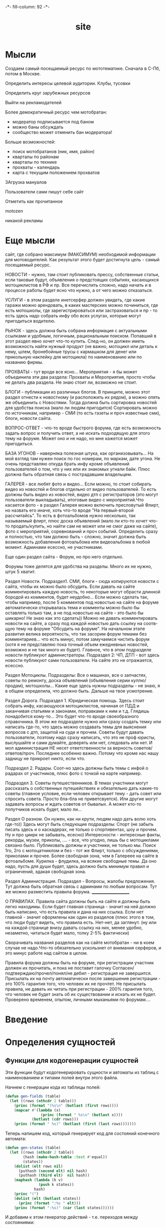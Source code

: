#+HTML_HEAD: -*- fill-column: 92 -*-

#+TITLE: site

#+NAME:css
#+BEGIN_HTML
<link rel="stylesheet" type="text/css" href="css/css.css" />
#+END_HTML

* Мысли
Создаем самый посещаемый ресурс по мототематике. Сначала в С-Пб, потом в Москве.

Определить интересы целевой аудитории. Клубы, тусовки

Определить круг зарубежных ресурсов

Выйти на рекламодателей

Более демократичный ресурс чем мотобратан:
- модератор подписывается под баном
- можно баны обсуждать
- сообщество может отменить бан модератора!

Больше возможностей:
- поиск мотобратанов (ник, имя, район)
- кварталы по районам
- кварталы по технике
- прохваты - календарь
- карта с текущим положением прохватов

ЗАгрузка мануалов

Пользователи сами пишут себе сайт

Отметить как прочитанное

motozen

никакой рекламы

* Еще мысли

сайт, где собрано максимум (МАКСИМУМ) необходимой информации для мотоводителей. Как
результат этого будет достигнута цель - самый посещаемый ресурс.

НОВОСТИ - нужно, там стоит публиковать прессу, собственные статьи, если таковые будут,
объявления о предстоящих событиях, касающихся мотоциклистов в РФ и пр.
Все перечислить сложно, надо начать и в процессе работы будет ясно что нужно, а от чего
можно отказаться.

УСЛУГИ - в этом разделе инетсерфер должен увидеть, где какие гаражи можно арендовать, в
каких мастерских можно починиться, где есть мотошколы, где зарегистрироваться или
застраховаться и пр - то есть здесь надо собрать инфу обо всех услугах, которые могут
пригодиться водителю.

РЫНОК - здесь должна быть собрана информация с актуальными  ссылками и удобным, логичным,
рациональным поиском. Попавший в этот раздел явно хочет что-то купить. След-но, он должен
иметь возможность найти нужный продукт (не важно, мотоцикл или деталь к нему, шлем,
бронебойные трусы с кармашком для денег или прикольную наклейку для мотоцикла) по
наименованию или по названию фирмы.

ПРОХВАТЫ - тут вроде все ясно...
Мероприятия - я бы может объединила эти два раздела: Прохваты и Мероприятия, просто чтобы
не делать два раздела. Не знаю стоит ли, возможно не стоит.

БЛОГИ - публикации из различных блогов. В принципе, можно этот раздел отнести к новостному
(и расположить их рядом), а можно опять же объединить с Новостями. Тогда должна быть
сортировка новостей для удобства поиска (мало ли людям пригодится) Сортировать можно по
источникам, например - СМИ (то есть газеты и проч известные сми), блоги, новости сайта.

ВОПРОС-ОТВЕТ - что-то вроде быстрого форума, где есть возможность задать вопрос и получить
ответ, а не искать подходящую для этого тему на форуме.
Может оно и не надо, но мне кажется может пригодиться.

БАЗА УГОНОВ - наверняка полезная штука, как организовывать...
На мой взгляд там нужен поиск по гос номерам, по маркам, дате угона. Не очень представляю
откуда брать инфу кроме объявлений пользователей о том, что у них  или их знакомых угнали
байк. Плюс должна быть обратная связь с пострадавшим владельцем.

ГАЛЕРЕЯ - все любят фото и видео... Если можно, то стоит собирать видео из новостей и
блогов отдельно от видео пользователей. То есть должны быть видео из новостей, видео дтп с
регистраторов (это могут пользователи выкладывать), итоговые видео с мероприятий.Что
касается фото - в раздел Галерея можно включить пресловутый Флирт, но назвать его иначе,
хоть что-то вроде "На первый-второй рассчитайсь". То есть в фотоальбомов нужно несколько,
так называемый флирт, плюс доска объявлений (мало ли кто-то хочет что-то продать/купить,
но найти сам не может или не смог даже на сайте), фото с мероприятий,  соревнований и проч
событий. Определить сразу и полностью, что там должно быть - сложно, значит должна быть
возможность добавления фотоальбома или видеоальбома в любой момент. Админами есессно, не
участниками.

Еще один раздел сайта - Форум, но про него отдельно.

Форумы тоже делятся для удобства на разделы. Много их не нужно, штук 5 хватит.

Раздел Новости.
Подраздел1. СМИ, блоги - сюда копируются новости с сайта, чтобы их можно было
обсудить. Если давать на сайте комментировать каждую новость, то некоторые могут обрасти
длинной бородой из комментов, будет неудобно... Если можно сделать так, чтобы например,
после 5 комментов под новостью на сайте на форуме автоматически открывалась тема и комменты
можно было бы оставлять только там, а не под новостью на сайте - это было бы шикарно! Не
знаю как это сделать))
Можно не давать комментировать новости на сайте, а сразу под каждой новостью дать ссылку на
соотв-щую тему на форуме "Обсудить на форуме". На начальном этапе развития велика
вероятность, что так засорим форум темами без комментариев... что есть минус, потом
замучаемся чистить форум (хотя я не представляю пока точный объем ежедневных новостей,
возможно и не так много их будет).
Главное, что в этом подразделе новости публикуют администраторы.
Подраздел 2: ЧП, ДТП - вот здесь новости публикуют сами пользователи. На сайте это не
отражается, есессно.

Раздел Мотоциклы.  Подразделы:
Все о машинах, все о запчастях, советы по ремонту, доска объявлений (объявления серии
куплю/продам), мотошколы...
Какие еще здесь нужны подразделы - не знаю, я в общем определила, что должно быть. Дальше
на твое усмотрение.


Раздел Дорога.
Подраздел 1. Юридическая помощь. Здесь стоит собрать инфу, касающуюся мотоциклистов,
начиная от ПДД и заканчивая статьями и законами, поправками к ним и т.д.
Глядишь понадобится кому-то... Это будет что-то вроде своеобразного справочника.
В этом же подразделе нужно или сразу создать темку или написать где-то, что здесь можно
создавать темы для выяснения вопросов с дтп, защитой на суде и прочем. Советы будут давать
пользователи, поэтому надо сразу написать, что это не проф юристы, выслушайте и сами
думайте, доверять или нет, следовать или нет. И мол администрация НЕ несет ответственности
за верность советов/ответов/проч. Последнее особенно важно. Потому что кроме нас нашу
задницу не прикроет никто, если что.

Подраздел 2. Радары. Соот-но здесь должны быть темы с инфой о радарах от участников, плюс
фото с точкой на карте например.

Подраздел 3. Советы путешественников. В темах участники могут рассказать о собственных
путешействиях и обязательно дать какие-то советы (главное условие, если человек открывает
тему - дать совет или спросить совета. Просто бла-бла не приветсвуется). Или другие могут
задавать вопросы и ждать советов от бывалых. А может кто-то попутчиков искать будет, мало
ли...

Раздел О разном. Он нужен, как ни крути, людям надо дать волю хоть где-то))
Здесь могут быть следующие подразделы:
Спорт (не забыть писать здесь и о каскадерах, не только о спортивентах, шоу и прочем. Ну и
про циирк не забывать, есесно)
Интересности - интересные факты, рекорды, музеи, приколы, .... - все, что угодно, лишь бы с
мотоциклами связано было. Публиковать должны и участники, не только мы.
Поиск 1го, 2го с мотоцатниклом и без - тот же Флирт, только с обсуждениями, приколами и
прочее. Более свободная зона, чем в Галереее на сайте в фотоальбоме.
Курилка - флудилка, на всякие свободные темы. Да оно надо, пусть для души будет, здесь
должно быть минимум правил и ограничений, эдакая свободная зона.

Раздел Администрация. Подраздел - Вопросы, жалобы предложения.
Тут должна быть обратная связь с админами по любым вопросам. Тут же можно разместить
правила форума.
_____________________

О ПРАВИЛАХ.
Правила сайта должны быть на сайте и должны быть легко находимы. Если будет главная
страница - значит на ней должно быть написано, что есть правила и дана на них ссылка. Если
нет главной - значит оформлены как один из разделов (плюс этого в том, что люди будут
видеть, что правила есть. Нет-нет, да заглянут.
(ну или на каждой странице внизу давать ссылку на них, менее удобно, незаметно, читаться
будет мало, толку 2-5% фактически)

Сворачивать названия разделов как на сайте мотобратан - ни в коем случае не надо.Что-то
обязательно ускользнет от внимания серферов, и это минус работе над сайтом в целом.

Правила форума должны быть на форуме, при регистрации участник должен их прочитать, и пока
не поставит галочку Согласен/подтверждаю/прочел/понял/не дебил - регистрация не
завершится. Присылать их на почту автоматически после завершения регистрации - это 100%
гарантия того, что человек их не прочтет. Не присылать правила, не давать их читать при
регистрации - 200% гарантия того, что человек не будет знать об их существовании и искать
их не будет. Проверено временем, опытом, личными мыканьями по форумам....

* Введение
* Определения сущностей
** Функции для кодогенерации сущностей

   Эти функции будут кодогенерировать сущности и автоматы из таблиц с наименованием и
   типами полей внутри этого файла.

   Начнем с генерации кода из таблицы полей:

   #+NAME: gen-fields
   #+BEGIN_SRC emacs-lisp
     (defun gen-fields (table)
       (let ((rows (nthcdr 2 table)))
         (princ (format "(%s\n" (butlast (first rows))))
         (mapcar #'(lambda (x)
                     (princ (format " %s\n" (butlast x))))
                 (butlast (cdr rows)))
         (princ (format " %s)" (butlast (first (last rows)))))))
   #+END_SRC

   Теперь напишем код, который генерирует код для состояний конечного автомата:

   #+NAME: gen-states
   #+BEGIN_SRC emacs-lisp
     (defun gen-states (table)
       (let ((rows (nthcdr 2 table))
             (hash (make-hash-table :test #'equal))
             (states))
         (dolist (elt rows nil)
           (puthash (second elt) nil hash)
           (puthash (third elt)  nil hash))
         (maphash (lambda (k v)
                    (push k states))
                  hash)
         (princ "(")
         (dolist (elt (butlast states))
           (princ (format ":%s " elt)))
         (princ (format ":%s)" (car (last states))))))
   #+END_SRC

   И добавим к этом генератор действий - т.е. переходов между состояниями:

   #+NAME: gen-actions
   #+BEGIN_SRC emacs-lisp
     (defun gen-actions (table)
       (let ((rows (nthcdr 2 table)))
         (let ((x (car rows)))
           (princ (format "((:%s :%s :%s)" (second x) (third x) (first x))))
         (if (equal 1 (length rows))
             (princ ")\n")
             (progn
               (princ "\n")
               (mapcar #'(lambda (x)
                           (princ (format " (:%s :%s :%s)\n" (second x) (third x) (first x))))
                       (cdr (butlast rows)))
               (let ((x (car (last rows))))
                 (princ (format " (:%s :%s :%s))" (second x) (third x) (first x))))))))
   #+END_SRC

   Соберем все это в один файл:

   #+NAME: generators
   #+BEGIN_SRC emacs-lisp :tangle generators.el :noweb tangle :exports code
     <<gen-fields>>

     <<gen-states>>

     <<gen-actions>>
   #+END_SRC

   И загрузим его:
   #+NAME: generators
   #+BEGIN_SRC emacs-lisp
     (load-file "generators.el")
   #+END_SRC

** Пользователи (user)

   Для начала надо определиться, какие данные мы собираемся хранить о пользователях, и
   какого типа будут эти данные. Типы данных задаем в формате [[http://marijnhaverbeke.nl/postmodern/postmodern.html][Postmodern]] чтобы потом
   сохранить данные в =PostgreSQL=

   #+CAPTION: Данные пользователя
   #+NAME: user-data
     | field name | field type | note              |
     |------------+------------+-------------------|
     | id         | serial     | идентификатор     |
     | name       | varchar    | имя пользователя  |
     | password   | varchar    | пароль            |
     | email      | varchar    | емейл             |

   В нашей системе пользователь может существовать (или не существовать) в одном их
   нескольких состояний:
    + Когда пользователь еще не зарегистрирован на сайте мы можем считать его
      незарегистрированным (=unregistred=)
    + После регистрации он автоматически становится залогиненным (=logged=)
    + Пользователь может покинуть сайт и перейти в состояние =unlogged=
    + Пользователь может забыть свой пароль, тогда мы должны выслать ему ссылку для
      восстановления пароля (=sended=)
    + И наконец, после восстановления пароля пользователь вновь становится залогиненным
      (=logged=)

   Все эти переходы и состояния сведем в единую таблицу:

   #+CAPTION: Состояния конечного автомата пользователя
   #+NAME:user-state
     | action         | from        | to          |
     |----------------+-------------+-------------|
     | registration   | unregistred | logged      |
     | unregistration | logged      | unregistred |
     | enter          | unlogged    | logged      |
     | leave          | logged      | unlogged    |
     | forgot         | unlogged    | sended      |
     | remember       | sended      | logged      |

   Теперь мы можем полностью описать поведение пользователя как конечный автомат:

   #+NAME:user-state-graph
   #+BEGIN_SRC emacs-lisp :var table=user-state :results output :exports none
     (mapcar #'(lambda (x)
                 (princ (format "%s -> %s [label =\"%s\"];\n"
                                (second x) (third x) (first x))))
             (nthcdr 2 table))
   #+END_SRC

   #+BEGIN_SRC dot :file img/user-state.png :var input=user-state-graph :exports results
     digraph G {
       rankdir = LR;
       $input
     }
   #+END_SRC

   Сводя вместе, все что нам известно о пользователе (его поведение и поля) опишем все это
   в коде:

   #+NAME: user-automat
   #+BEGIN_SRC lisp
     (define-automat user "Автомат пользователя"
       <<user-fields()>>
       <<user-states()>>
       <<user-actions()>>)

      <<user-actions-func>>

      <<create-user>>
   #+END_SRC

   Где =user-fields= (поля данных) определим как:

   #+NAME: user-fields
   #+BEGIN_SRC emacs-lisp :var table=user-data :results output :exports results :tangle no
     (gen-fields table)
   #+END_SRC

   А =user-states= т.е. состояния пользователя определим так:

   #+NAME: user-states
   #+BEGIN_SRC emacs-lisp :var table=user-state :results output :exports results :tangle no
     (gen-states table)
   #+END_SRC

   И, наконец, определим =user-actions= переходы между состояниями:

   #+NAME: user-actions
   #+BEGIN_SRC emacs-lisp :var table=user-state :results output :exports results :tangle no
     (gen-actions table)
   #+END_SRC

   Теперь определим функции, которые вызываются на переходах

   #+NAME: user-actions-func
   #+BEGIN_SRC lisp
     (defun registration ()
       "unregistred -> logged"
       )

     (defun unregistration ()
       "logged -> unregistred"
       )

     (defun enter ()
       "unlogged -> logged"
       )

     (defun leave ()
       "logged -> unlogged"
       )

     (defun forgot ()
       "unlogged -> sended"
       )

     (defun remember ()
       "sended -> logged"
       )
   #+END_SRC

* Use cases
** Авторизация

   Как пользователь, я хочу иметь возможность ввести логин и пароль чтобы получить доступ к
   закрытому от неавторизованных пользователей функционалу.

   Как пользователь, я хочу иметь возможность выйти из авторизованной сессии.

   Как разработчик, я хочу конфигурировать url-ы, на которые попадает пользователь при
   выполнении этого сценария и навешивать свои обработчики на события логина и логаута.

   Что нам для этого нужно?

   - Сущность =User=, имеющая поля =login= и =password=

   Как это работает?

   Пользователь вводит логин и пароль, который передается контроллеру логина. Контроллер
   логина извлекает (=get-auth-data=) логин и пароль, проверяет их (=check-auth-data=) и в
   случае успеха устанавливает переменную сессии =current-user= и вызывает
   =auth-success=. В случае неудачи вызывает =auth-fail=.

   Проверим на стадии сборки, что у нас есть сущность пользователя и поля логина и пароля в
   ней.

   #+NAME: verify-exists-user-entity-with-fields-login-and-password
   #+BEGIN_SRC emacs-lisp :exports code
     (verify-exist-entity "user")
     (verify-exist-fields "user" '("login" "password"))
   #+END_SRC

   Соберем шаблоны логина и логаута

   #+NAME: auth-tpl
   #+BEGIN_SRC closure-template-html :tangle auth-templates.htm :noweb tangle :exports code
     // -*- mode: closure-template-html; fill-column: 140 -*-
     {namespace authtpl}

     {template logintpl}
       <<loginform-tpl>>
     {/template}

     {template logouttpl}
       <<logoutform-tpl>>
     {/template}
   #+END_SRC

   Соберем контроллеры и все функции, которые контроллеры вызывают

   #+NAME: auth-fn
   #+BEGIN_SRC lisp :tangle auth-fn.lisp :noweb tangle :exports code
     (in-package #:moto)

     <<user-entity>>

     <<login-ctrl>>

     <<logout-ctrl>>

     <<check-auth-data>>

     <<get-auth-data>>

     <<is-logged>>

     <<auth-success>

     <<auth-fail>>
   #+END_SRC

 мы вводим:

*** Шаблон логина

    #+NAME: loginform-tpl
    #+BEGIN_SRC html :exports code
      <form method="POST" name="loginform">
          <input type="text" id="login" name="login" />
          <input type="password" id="password" name="password" />
          <input type="submit" />
      </form>
    #+END_SRC

*** Шаблон логаута

    #+NAME: logoutform-tpl
    #+BEGIN_SRC html :exports code
      <form method="POST" name="logoutform">
          <input type="hidden" name="logout" value="logout" />
          <input type="submit" value="logout" />
      </form>
    #+END_SRC

*** Контроллер логина

    Контроллер логина использует обобщенный метод =get-auth-data= для извлечения данных
    авторизации и функцию их проверки =check-auth-data=.

    При успешной проверке устанавливает переменную сессии =current-user= с помощью функции
    =set-session= и выполняет =auth-success=.

    При неупехе выполняет =auth-fail=.

    #+NAME: login-ctrl
    #+BEGIN_SRC lisp :exports code
      (defun loginform-ctrl (request)
        (aif (check-auth-data (get-auth-data request))
             (progn
               (setf (session-value current-user) it)
               (auth-success))
             (auth-fail)))
    #+END_SRC

*** Контроллер логаута

    Контроллер логаута удаляет переменную сессии =current-user= и выполняет =logout=

    #+NAME: logout-ctrl
    #+BEGIN_SRC lisp :exports code
      (defun logout-ctrl (request)
        (delete-session-value current-user)
        (logout))
    #+END_SRC

*** Функцию проверки авторизационных данных - в простейшем случае логина и пароля
*** Обобщенный метод извлечения авторизационных данных
    В простейшем случае данные из объекта =request=, но возможны и другие варианты,
    поэтому этот обобщенный метод специфицируется объектом, из которого извлекаются данные.
*** Javascript для форм, необязательно
*** Функцию проверки залогинен ли пользователь
*** Функцию проверки прав пользователя на доступ к какому-то объекту
    в зависимости от его роли и.т.п

   Создадим шаблон формы ввода пароля


   Создадим контроллер для обработки того, что пришло от формы


   Создадим функцию, которая проверяет залогинен ли пользователь

   #+NAME: is-logged
   #+BEGIN_SRC lisp :exports code
     (defun is-logged (request)
       ( (session-value current-user


   #+END_SRC

** Маршруты логина и логаута и путь пользователя по сайту при выполнении этого сценария
* Interface
** Инфраструктура веб-интерфейса

   Для прототипа будем делать типа MVC, причем Model и View можно генерировать. Для этого
   можно написать хелперы чтобы генерить формочки и макрос-враппер, который оборачивает все,
   что выводится на веб-страничку.

   Враппер управляет сесииями и выводит все в основной (root-овый) шаблон

   #+NAME: with_wrapper
   #+BEGIN_SRC lisp
     (in-package #:moto)

     (defmacro with-wrapper (&body body)
       `(progn
          (hunchentoot:start-session)
          (let* ((*current-user* (hunchentoot:session-value 'current-user))
                 (retval)
                 (output (with-output-to-string (*standard-output*)
                           (setf retval ,@body))))
            (declare (special *current-user*))
            (tpl:root
             (list
              :title "title"
              :content (format nil "~{~A~}"
                               (list
                                (tpl:dbgblock  (list :dbgout output))
                                (tpl:userblock (list :currentuser
                                                     (if (null *current-user*)
                                                         "none"
                                                         ,*current-user*)))
                                (tpl:retvalblock (list :retval retval)))))))))
   #+END_SRC

   Для того чтобы генерировать и выводить элементы форм, напишем хелперы:

   #+NAME: frm
   #+BEGIN_SRC lisp
     (in-package #:moto)

     (defun input (type &key name value)
       (format nil "~%<input type=\"~A\"~A~A/>" type
               (if name  (format nil " name=\"~A\"" name) "")
               (if value (format nil " value=\"~A\"" value) "")))

     ;; (input "text" :name "zzz" :value 111)
     ;; (input "submit" :name "submit-btn" :value "send")

     (defun fld (name &optional (value ""))
       (input "text" :name name :value value))

     (defun btn (name &optional (value ""))
       (input "button" :name name :value value))

     (defun hid (name &optional (value ""))
       (input "hidden" :name name :value value))

     (defun submit (&optional value)
       (if value
           (input "submit" :value value)
           (input "submit")))

     (defmacro row (title &body body)
       `(format nil "~%<tr>~%<td>~A</td>~%<td>~A~%</td>~%</tr>"
                ,title
                ,@body))

     ;; (row "thetitrle" (submit))

     (defun td (dat)
       (format nil "~%<td>~%~A~%</td>" dat))

     (defun tr (&rest dat)
       (format nil "~%<tr>~%~{~A~}~%</tr>"
               dat))

     ;; (tr "wfewf")
     ;; (tr "wfewf" 1111)

     (defun frm (contents &key name (method "POST"))
       (format nil "~%<form method=\"~A\"~A>~{~A~}~%</form>"
               method
               (if name (format nil " name=\"~A\"" name) "")
               (if (consp contents)
                   contents
                   (list contents))))

     ;; (frm "form-content" :name "nnnnn")

     (defun tbl (contents &key name border)
       (format nil "~%<table~A~A>~{~A~}~%</table>"
               (if name (format nil " name=\"~A\"" name) "")
               (if border (format nil " border=\"~A\"" border) "")
               (if (consp contents)
                   contents
                   (list contents))))

     ;; (tbl (list "zzz") :name "table")

     ;; (frm (tbl (list (row "username" (fld "user")))))
   #+END_SRC

** Главная страница

   #+NAME: mainpage
   #+BEGIN_SRC lisp
     (in-package #:moto)

     (restas:define-route main ("/")
       (with-wrapper
         (let ((lnk "~%<a href=\"/~A\">~:*~A</a>")
               (pgs '("reg" "auth" "users" "user/1" "order/1" "quot")))
           (loop :for p :in pgs :do
              (dbg lnk p))
           (dbg "~%~A" (all-queues))
           "main")))
   #+END_SRC

** Регистрация

   #+NAME: regpage
   #+BEGIN_SRC lisp
     (in-package #:moto)

     (restas:define-route reg ("/reg")
       (with-wrapper
         (concatenate
          'string
          "<h1>Страница регистрации</h1>"
          (if *current-user*
              "Регистрация невозможна - пользователь залогинен. <a href=\"/logout\">Logout</a>"
              (frm (tbl
                    (list
                     (row "Имя пользователя" (fld "name"))
                     (row "Пароль" (fld "password"))
                     (row "Email" (fld "email"))
                     (row "" (submit "Зарегистрироваться")))))))))

     (restas:define-route reg-ctrl ("/reg" :method :post)
       (with-wrapper
         (let* ((p (alist-to-plist (hunchentoot:post-parameters*))))
           (setf (hunchentoot:session-value 'current-user)
                 (create-user (getf p :name)
                              (getf p :password)
                              (getf p :email)
                              "USD"
                              "USD")))))
   #+END_SRC

** Авторизация

   #+NAME: authpage
   #+BEGIN_SRC lisp
     (in-package #:moto)

     (restas:define-route auth ("/auth")
       (with-wrapper
         (concatenate
          'string
          "<h1>Страница авторизации</h1>"
          (if *current-user*
              "Авторизация невозможна - пользователь залогинен. <a href=\"/logout\">Logout</a>"
              (frm (tbl
                    (list
                     (row "Имя пользователя" (fld "name"))
                     (row "Пароль" (fld "password"))
                     (row "" (submit "Войти")))))))))

     (restas:define-route auth-ctrl ("/auth" :method :post)
       (with-wrapper
         (let* ((p (alist-to-plist (hunchentoot:post-parameters*)))
                (result (find-user :name (getf p :name) :password (getf p :password))))
           (if (null result)
               "RESULT: Wrong!!"
               (progn
                 (setf (hunchentoot:session-value 'current-user)
                       (id (car result)))
                 "RESULT: Auth ok")))))
   #+END_SRC

** Выход из системы

   #+NAME: logoutpage
   #+BEGIN_SRC lisp
     (in-package #:moto)

     (restas:define-route logout ("/logout")
       (with-wrapper
         (concatenate
          'string
          "<h1>Страница выхода из системы</h1>"
          (if *current-user*
              (frm (tbl
                    (list
                     (row "" (submit "Выйти")))))
              "Выход невозможен - никто не залогинен"
              ))))

     (restas:define-route logout-ctrl ("/logout" :method :post)
       (with-wrapper
         (setf (hunchentoot:session-value 'current-user) nil)))
   #+END_SRC

** Список пользователей

   #+NAME: alluserspage
   #+BEGIN_SRC lisp
     (in-package #:moto)

     (restas:define-route allusers ("/users")
       (with-wrapper
         (tbl
          (loop :for i :in (all-user) :collect
             (tr
              (td (format nil "<a href=\"/user/~A\">~A</a>" (id i) (id i)))
              (td (name i))
              (td (password i))
              (td (email i))))
          :border 1)))

     (restas:define-route allusers-ctrl ("/users" :method :post)
       (with-wrapper
         (let* ((p (alist-to-plist (hunchentoot:post-parameters*))))
           "TODO")))
   #+END_SRC

** Страничка пользователя

   #+NAME: userpage
   #+BEGIN_SRC lisp
     (in-package #:moto)

     (restas:define-route user ("/user/:userid")
       (with-wrapper
         (let* ((i (parse-integer userid))
                (u (get-user i)))
           (if (null u)
               "Нет такого пользователя"
               (format nil "~{~A~}"
                       (list
                        (format nil "<h1>Страница пользователя ~A</h1>" (id u))
                        (format nil "<h2>Данные пользователя ~A</h2>" (name u))
                        (tbl (list
                              (row "Имя пользователя" (name u))
                              (row "Пароль" (password u))
                              (row "Email" (email u)))
                             :border 1)
                        "<h2>Аккаунты пользователя</h2>"
                        (format nil "~{~A~}"
                                (loop :for a :in (find-account :user-id (id u)) :collect
                                   (show-account i a)))))))))

     (defun show-account (i a)
       (format nil "<div style=\"background-color: #CCCCCC; padding: 2px 20px 2px 20px;\">~{~A~}</div><br />"
               (list
                (format nil "<h3>Аккаунт ~A</h3>" (id a))
                (addsum a)
                (follow i a)
                (neworder a)
                ;; ORDERS
                (format nil "<h4>Ордера аккаунта ~A</h4>" (id a))
                (let ((orders (find-order :account_id (id a))))
                  (if (null orders)
                      (format nil "нет ордеров~%")
                      (format nil "~{~A ~}"
                              (loop :for o :in orders :collect
                                 (tbl
                                  (list
                                   (tr
                                    (td (format nil "<a href=\"/order/~A\">id: ~A</a>" (id o) (id o)))
                                    (td (format nil "price_open: ~A</a>" (price_open o)))
                                    (td (format nil "state: ~A</a>" (state o)))
                                    (td (format nil "stop_loss: ~A</a>" (stop_loss o)))
                                    (td (format nil "take_profit: ~A</a>" (take_profit o)))
                                    (td (format nil "currency: ~A</a>" (currency o)))))
                                  :border 1))))))))

     (defun addsum (a)
       (frm
        (list
         (tbl
          (list
           (row "id" (id a))
           (row "type"(account_type a))
           (row "sum" (sum a))
           (row (fld "add") (submit "Добавить денег на аккаунт" )))
          :border 1)
         (hid "account_id" (id a))
         (hid "addsum"))))

     (defun follow (i a)
       (frm
        (list
         (if (null *current-user*)
             (tpl:followblock (list :following "Нет залогиненного пользователя, поэтому фолловинг невозможен"))
             (if (equal *current-user* i)
                 (tpl:followblock (list :following "Нельзя зафолловить самого себя"))
                 (tpl:followblock (list :following "Надо выбрать аккаунт"))
                 ))

                 ;; "wefwef")))))
                 ;; (format nil "OPEN-ORDERS-QUEUE-FOR-ACCOUNT-~A - ~A" 1 2))))))1
                 ;; (if ;; (find-in-queue (format nil "OPEN-ORDERS-QUEUE-FOR-ACCOUNT-~A" (id a) (id i)))
                 ;;  nil
                 ;;     "Фолловинг: этот пользователь уже зафолловен. Расфолловить?"
                 ;;     (tbl
                 ;;      (list
                 ;;       (row "В данный момент не зафоловлен текущим пользователем" (submit "Зафолловить" )))
                 ;;      :border 1))))
         (hid "account_id" (id a))
         (hid "follow"))))

     (defun neworder (a)
       (format nil "<div style=\"background-color: #FFFFFF; padding: 2px 20px 2px 20px;\">~%Создать новый ордер на аккаунте ~A:~A</div>"
               (id a)
               (frm
                (list
                 (hid "neworder")
                 (hid "account_id" (id a))
                 (tbl
                  (list
                   (row "symbol_id" (fld "symbol_id" "EURUSD"))
                   (row "order_type" (fld "order_type" 1))
                   (row "risk-level" (fld "risk_level"))
                   (row "leverage" (fld "leverage"))
                   (row "lots" (fld "lots"))
                   (row "sum" (fld "sum"))
                   (row "stop_loss"  (fld "stop_loss"))
                   (row "take_profit" (fld "take_profit"))
                   (row "" (submit "Создать ордер"))))))))

     (restas:define-route user-ctrl ("/user/:userid" :method :post)
       (with-wrapper
         (let* ((p (alist-to-plist (hunchentoot:post-parameters*))))
           (cond ((getf p :addsum)   (add-balance (parse-integer (getf p :account_id)) (parse-integer (getf p :add))))
                 ((getf p :follow)   (dbg "~A" (bprint p)))
                 ((getf p :neworder) (progn
                                       (create-order
                                        (parse-integer (getf p :account_id))
                                        (let ((s (find-symb :symb "EURUSD")))
                                          (if (null s)
                                              (err "unknown symb")
                                              (id (car s))))
                                        t ;; order-type
                                        t  ;; risk-level
                                        (parse-integer (getf p :leverage))
                                        (parse-integer (getf p :lots))
                                        (parse-integer (getf p :sum))
                                        (parse-integer (getf p :stop_loss))
                                        (parse-integer (getf p :take_profit))
                                        )))))))
   #+END_SRC

* Сборка
** Предустановки

  #+CAPTION: Необходимые предустановки проекта:
  #+NAME: prs
  | name        | moto                                                                                                                               |
  | version     | 0.0.3                                                                                                                              |
  | author      | rigidus                                                                                                                            |
  | description | site for bikers                                                                                                                    |
  | license     | GPLv3                                                                                                                              |
  | depends-on  | closer-mop postmodern anaphora cl-ppcre restas restas-directory-publisher closure-template cl-json cl-base64 drakma split-sequence |

** Утилиты
   #+NAME: utility-file
   #+BEGIN_SRC lisp :tangle src/util.lisp :noweb tangle :exports code
     ;;;; util.lisp

     (in-package #:moto)

     <<get-obj-data>>

     <<make-clause-list>>

     <<err-bprint-macro>>

     <<dbgout>>

     <<alist_plist>>

     <<with_wrapper>>
   #+END_SRC

   #+NAME: get-obj-data
   #+BEGIN_SRC lisp
     ;; Превращает инициализированные поля объекта в plist
     (defun get-obj-data (obj)
       (let ((class (find-class (type-of obj)))
             (result))
         (loop :for slot :in (closer-mop:class-direct-slots class) :collect
            (let ((slot-name (closer-mop:slot-definition-name slot)))
              (when (slot-boundp obj slot-name)
                (setf result
                      (append result (list (intern (symbol-name slot-name) :keyword)
                                           (funcall slot-name obj)))))))
         result))
   #+END_SRC

   #+NAME: make-clause-list
   #+BEGIN_SRC lisp
     ;; Assembly WHERE clause
     (defun make-clause-list (glob-rel rel args)
       (append (list glob-rel)
               (loop
                  :for i
                  :in args
                  :when (and (symbolp i)
                             (getf args i)
                             (not (symbolp (getf args i))))
                  :collect (list rel i (getf args i)))))
   #+END_SRC

   #+NAME: err-bprint-macro
   #+BEGIN_SRC lisp
     ;; Макросы для корректного вывода ошибок
     (defmacro bprint (var)
       `(subseq (with-output-to-string (*standard-output*)  (pprint ,var)) 1))

     (defmacro err (var)
       `(error (format nil "ERR:[~A]" (bprint ,var))))
   #+END_SRC

   #+NAME: dbgout
   #+BEGIN_SRC lisp
     ;; Отладочный вывод
     (defparameter *dbg-enable* t)
     (defparameter *dbg-indent* 1)

     (defun dbgout (out)
       (when *dbg-enable*
         (format t (format nil "~~%~~~AT~~A" *dbg-indent*) out)))

     (defmacro dbg (frmt &rest params)
       `(dbgout (format nil ,frmt ,@params)))

     ;; (macroexpand-1 '(dbg "~A~A~{~A~^,~}" "zzz" "34234" '(1 2 3 4)))
   #+END_SRC

   #+NAME: alist_plist
   #+BEGIN_SRC lisp
     (defun anything-to-keyword (item)
       (intern (string-upcase (format nil "~a" item)) :keyword))

     (defun alist-to-plist (alist)
       (if (not (equal (type-of alist) 'cons))
           alist
           ;;else
           (loop
              :for (key . value)
              :in alist
              :nconc (list (anything-to-keyword key) value))))
   #+END_SRC

** Сущности, автоматы и их тесты

   В этом разделе мы напишем код, который развернет все описания
   сущностей в исполняемый код.

   Начнем с определения сущностей системы, а потом расширим их поддержку так, чтобы они
   могли поддерживать [[http://is.ifmo.ru/books/_book.pdf][Автоматное программирование]]:

   #+NAME: entity-file
   #+BEGIN_SRC lisp :tangle src/entity.lisp :noweb tangle :exports code
     ;;;; entity.lisp

     (in-package #:moto)

     <<entity>>

     <<automat>>

     <<entity-test>>

     <<automat-test>>
    #+END_SRC

*** Сущности

    Этот макрос генерирует код, который обслуживает все сущности. Мне
    хотелось, чтобы когда я определяю сущность, автоматически
    создавались функции, которые ее обслуживают:

      + ={entity}-class=: Определение класса
      + =make-{entity}-table=: функция создания таблицы в бд, если она еще не создана
      + =make-{entity}=: конструктор сущности, который создает ее и записывает в базу данных
      + =upd-{entity}=: метод, который обновляет поля сущности (в т.ч. в базе данных)
      + =del-{entity}=: деструктор, который удаляет сущность, в т.ч. и из базы данных
      + =all-{entity}=: функция для получения коллекции сущностей
      + =get-{entity}=: функция для получения сущности по ее идентификтору
      + =find-{entity}=: функция для получения сущности по ее идентификтору
      + =show-{entity}=: функция для показа сущности (переопределить при необходимости)

    #+NAME: entity
    #+BEGIN_SRC lisp
      (defmacro define-entity (name desc &rest tail)
        (let ((*package* (symbol-package name)))
          `(progn
             <<entity-class>>
             <<make_entity-table>>
             <<make_entity>>
             <<upd_entity>>
             <<del_entity>>
             <<all_entity>>
             <<get_entity>>
             <<find_entity>>
             <<show_entity>>
             )))
    #+END_SRC

    Генерируем =entity-class=:

    #+NAME: entity-class
    #+BEGIN_SRC lisp

      ;; entity-class
      ,(let ((table (intern (symbol-name name))))
        `(defclass ,name ()
          ,(mapcar #'(lambda (x)
                       (list
                        (car x)
                        :col-type (cadr x)
                        :initarg  (intern (symbol-name (car x)) :keyword)
                        :accessor (car x)))
                   (car tail))
          (:metaclass dao-class)
          (:table-name ,table)
          (:keys ,(caaar tail))))
    #+END_SRC

    Генерируем =make_entity-table=:

    #+NAME:make_entity-table
    #+BEGIN_SRC lisp

      ;; make-entity-table
      ,(let ((table (intern (symbol-name name))))
        `(defun ,(intern (concatenate 'string "MAKE-" (symbol-name name) "-TABLE")) ()
          (with-connection *db-spec*
            (unless (table-exists-p ',table)
              (execute (dao-table-definition ',table))))))
    #+END_SRC

    Генерируем =make_entity=:

    #+NAME:make_entity
    #+BEGIN_SRC lisp

      ;; make-entity
      ,(let ((table (intern (symbol-name name))))
        `(defun ,(intern (concatenate 'string "MAKE-" (symbol-name name))) (&rest initargs)
          (with-connection *db-spec*
            (apply #'make-dao (list* ',table initargs)))))
    #+END_SRC

    Генерируем =update_entity=:

    #+NAME:upd_entity
    #+BEGIN_SRC lisp

      ;; upd-entity
      (defmethod ,(intern (concatenate 'string "UPD-" (symbol-name name))) ((obj ,name) &optional args)
        (progn
          ,@(loop for accessor in (car tail) :collect
                 `(setf (,(car accessor) obj)
                        (or (getf args ,(intern (symbol-name (car accessor)) :keyword))
                            (,(car accessor) obj))))
          (with-connection *db-spec*
            (update-dao obj))))
    #+END_SRC

    Генерируем =del_entity=:

    #+NAME:del_entity
    #+BEGIN_SRC lisp

      ;; del-entity
      ,(let ((table (intern (symbol-name name))))
        `(defun ,(intern (concatenate 'string "DEL-" (symbol-name name))) (id)
          (with-connection *db-spec*
            (delete-dao (get-dao ',table id)))))
    #+END_SRC

    Генерируем =all_entity=:

    #+NAME:all_entity
    #+BEGIN_SRC lisp

      ;; all-entity
      ,(let ((table (intern (symbol-name name))))
        `(defun ,(intern (concatenate 'string "ALL-" (symbol-name name))) ()
          (with-connection *db-spec*
            (select-dao ',table))))
    #+END_SRC

    Генерируем =get_entity=:

    #+NAME:get_entity
    #+BEGIN_SRC lisp

      ;; get-entity (by id)
      ,(let ((table      (intern (symbol-name name)))
             (get-entity (intern (concatenate 'string "GET-" (symbol-name name)))))
        `(defun ,get-entity (id &rest flds)
          (when (not (typep id 'integer))
            (err 'param-get-entity-is-not-integer))
          (with-connection *db-spec*
            (let ((obj (select-dao ',table (:= :id id)))
                  (rs))
              (when (null obj)
                (return-from ,get-entity nil))
              (setf obj (car obj))
              (when (null obj)
                (return-from ,get-entity nil))
              (when (null flds)
                (return-from ,get-entity obj))
              (loop :for fld :in flds :collect
                 (setf (getf rs (intern (symbol-name fld) :keyword))
                       (funcall (intern (symbol-name fld) (find-package ,(symbol-name name)))
                                obj)))
              rs))))
    #+END_SRC

    Генерируем =find_entity=:

    #+NAME:find_entity
    #+BEGIN_SRC lisp

      ;; find-entity
      ,(let ((table (intern (symbol-name name))))
        `(defun ,(intern (concatenate 'string "FIND-" (symbol-name name))) (&rest args)
          (with-connection *db-spec*
            (query-dao ',table
                       (sql-compile
                        (list :select :* :from ',table
                              :where (make-clause-list ':and ':= args)))))))
    #+END_SRC

    Генерируем =show_entity=:

    #+NAME:show_entity
    #+BEGIN_SRC lisp

      ;; show-entity
      (defmethod ,(intern "TO-HTML") ((obj ,name) &optional &key filter)
        (with-connection *db-spec*
          (concatenate 'string
                       "<form id='"
                       ,(string-downcase (symbol-name name))
                       "-form'>"
                       ,@(loop :for (fld-name fld-type) :in (car tail) :collect
                            (list
                             (intern (concatenate 'string
                                                  "SHOW-FLD-"
                                                  (if (symbolp fld-type)
                                                      (symbol-name fld-type)
                                                      (format nil "~{~A~^-~}"
                                                              (mapcar #'(lambda (x)
                                                                          (symbol-name x))
                                                                      fld-type)))))
                             (list fld-name 'obj)))
                       "</form>")))
    #+END_SRC

*** Тесты сущностей

    Теперь у нас есть генератор всех необходимых функций для обслуживания любых
    сущностей. Мы можем это протестировать, для этого сформируем тест:

    #+NAME:entity-test
    #+BEGIN_SRC lisp

      ;; Тестируем сущности
      (defun entity-test ()
        <<entity-test_contents>>
        (dbg "passed: entity-test~%"))
      (entity-test)
    #+END_SRC

    Придумаем имя новой сущности и таблицы в которую она отображается. Пусть для простоты это
    будет =entity123=.

    Сначала убедимся, что тестовой таблицы в базе нет. Если она все-таки есть - удалим.

    #+NAME:entity-test_contents
    #+BEGIN_SRC lisp

      (when (with-connection *db-spec*
                (query (:select 'table_name :from 'information_schema.tables :where
                                (:and (:= 'table_schema "public")
                                      (:= 'table_name "entity123")))))
        (with-connection *db-spec*
          (query (:drop-table 'entity123))))
    #+END_SRC

    Определим новыю сущность и вызовем создание таблицы средствами наших сгенерированных
    функций. Проверим, что таблица успешно создана.

    #+NAME:entity-test_contents
    #+BEGIN_SRC lisp

      (define-entity entity123 "Тестовая сущность"
        ((id serial)
         (email varchar)
         (name (or db-null varchar))))

      (make-entity123-table)

      (assert (not (null (with-connection *db-spec*
                           (query (:select 'table_name :from 'information_schema.tables :where
                                           (:and (:= 'table_schema "public")
                                                 (:= 'table_name "entity123"))))))))
    #+END_SRC


    Сформируем сущность и проверим, что она появилась в таблице:

    #+NAME:entity-test_contents
    #+BEGIN_SRC lisp

      (make-entity123 :email "test-email-1" :name "test-name-1")

      (assert (not (null (with-connection *db-spec*
                           (query (:select '* :from 'entity123))))))
    #+END_SRC

    Проверим, что ее можно получить из =get-{entity}=

    #+NAME:entity-test_contents
    #+BEGIN_SRC lisp

      (assert (not (null (get-entity123 1))))
    #+END_SRC

    Попробуем изменить в ней некоторые поля и проверим, что меняется сущность и ее
    отображение в таблице:

    #+NAME:entity-test_contents
    #+BEGIN_SRC lisp

      (upd-entity123 (get-entity123 1) (list :name "new-name"))

      (assert (equal "new-name" (name (get-entity123 1))))

      (assert (equal "new-name"
                     (caar
                      (with-connection *db-spec*
                        (query (:select 'name :from 'entity123 :where (:= 'id 1)))))))
    #+END_SRC

    Попробуем удалить сущность

    #+NAME:entity-test_contents
    #+BEGIN_SRC lisp

      (del-entity123 1)

      (assert (null (with-connection *db-spec*
                      (query (:select '* :from 'entity123 :where (:= 'id 1))))))
    #+END_SRC

    Создадим еще парочку разных сущностей проверим получение всех сущностей и проверим что
    по сущностям работает поиск.

    #+NAME:entity-test_contents
    #+BEGIN_SRC lisp

      (make-entity123 :email "test-email-2" :name "test-name-2")
      (make-entity123 :email "test-email-3" :name "test-name-3")

      (assert (equal 2 (length (all-entity123))))

      (assert (equal "test-email-3"
                     (email (car (find-entity123 :name "test-name-3")))))
    #+END_SRC

    Подчистим за собой - удалим таблицу

    #+NAME:entity-test_contents
    #+BEGIN_SRC lisp

      (with-connection *db-spec*
        (query (:drop-table 'entity123)))
    #+END_SRC

    Теперь мы можем быть уверенными, что сущности работают нормально.

*** Автоматы

    Чтобы добавить состояние к нашим сущностям, мы должны обернуть их макросом, который
    добавит в сущность еще одно поле - =state= и создаст специализированные методы =trans=
    для каждого перехода между состояниями. Внутри себя =trans= вызывает функцию,
    одноименную с действием перехода - таким образом воплощаются действия на переходах.

    Эти методы будут вызываться из метода =takt=, который принимает объект сущности и его
    новое состояние. Если переход из старого состояния в новое не описан - это закономерно
    вызывает ошибку.

    #+NAME:automat
    #+BEGIN_SRC lisp
      (defmacro define-automat (name desc &rest tail)
        (let ((package (symbol-package name)))
          (let ((upd-entity (intern (concatenate 'string "UPD-" (symbol-name name))))
                (fields (append (car tail) '((state (or db-null varchar)))))
                (state  (intern "STATE" package))
                (trans  (intern "TRANS" package))
                (takt   (intern "TAKT" package))
                (make-table (intern (concatenate 'string "MAKE-"  (symbol-name name) "-TABLE"))))
            `(progn
               (define-entity ,name ,desc ,fields)
               (,make-table)
               ,(let ((all-states (cadr tail)))
                     `(progn
                        ,@(loop :for (from-state to-state event) :in (caddr tail) :collect
                             (if (or (null (find from-state all-states))
                                     (null (find to-state all-states)))
                                 (err (format nil "unknown state: ~A -> ~A" from-state to-state))
                                 `(defmethod ,trans ((obj ,name)
                                                     (from-state (eql ,from-state))
                                                     (to-state (eql ,to-state)))
                                    (prog1 (,(intern (symbol-name event) *package*))
                                      (,upd-entity obj (list :state ,(bprint to-state)))))))
                        (defmethod ,takt ((obj ,name) new-state)
                          (,trans obj (read-from-string (,state obj)) new-state))))))))
    #+END_SRC

*** Тесты автоматов

    Чтобы протестировать автоматы - формируем тест:

    #+NAME:automat-test
    #+BEGIN_SRC lisp

      ;; Тестируем автоматы
      (defun automat-test ()
        <<automat-test_contents>>
        (dbg "passed: automat-test~%"))
      (automat-test)
    #+END_SRC

    Придумаем имя новому автомату и таблицы в которую он отображается. Пусть для простоты
    это будет =automat123=.

    Сначала убедимся, что тестовой таблицы в базе нет. Если она все-таки есть - удалим.

    #+NAME:automat-test_contents
    #+BEGIN_SRC lisp

      (when (with-connection *db-spec*
                (query (:select 'table_name :from 'information_schema.tables :where
                                (:and (:= 'table_schema "public")
                                      (:= 'table_name "automat123")))))
        (with-connection *db-spec*
          (query (:drop-table 'automat123))))
    #+END_SRC

    Определим новыю сущность и вызовем создание таблицы средствами наших сгенерированных
    функций. Проверим, что таблица успешно создана. Проверим, что в таблице есть поле =state=.

    #+NAME:automat-test_contents
    #+BEGIN_SRC lisp

      (define-automat automat123 "Тестовый автомат"
        ((id serial)
         (email varchar)
         (name (or db-null varchar)))
        (:on :off :broken)
        ((:on      :off     :switch-off)
         (:off     :on      :switch-on)
         (:on      :broken  :fault)
         (:broken  :off     :stop)))

      (assert (not (null (with-connection *db-spec*
                           (query (:select 'table_name :from 'information_schema.tables :where
                                           (:and (:= 'table_schema "public")
                                                 (:= 'table_name "automat123"))))))))

      (assert (not (null
                    (with-connection *db-spec*
                      (query (:select 'column_name :from 'information_schema.columns :where
                                      (:and (:= 'table_schema  "public")
                                            (:= 'table_name    "automat123")
                                            (:= 'column_name   "state"))))))))
    #+END_SRC

    Сформируем автомат, установим начальное состояние и определим функции
    перехода. Протестируем все верные переходы и убедимся, что в конце теста состояние
    внутри таблицы верно.

    #+NAME:automat-test_contents
    #+BEGIN_SRC lisp

      (make-automat123 :email "test-email-1" :name "test-name-1")

      (upd-automat123 (get-automat123 1) (list :state ":off"))

      (defun switch-off ()
        :switch-off)

      (defun switch-on ()
        :switch-on)

      (defun fault ()
        :fault)

      (defun stop ()
        :stop)

      (assert (equal '((:SWITCH-ON ":ON") (:SWITCH-OFF ":OFF") (:SWITCH-ON ":ON")
                       (:FAULT ":BROKEN") (:STOP ":OFF"))
                     (loop :for new-state :in '(:on :off :on :broken :off) :collect
                        (list (takt (get-automat123 1) new-state)
                              (state (get-automat123 1))))))
      (assert (not (null
                    (with-connection *db-spec*
                      (query (:select 'state :from 'automat123 :where
                                      (:and
                                       (:= 'id 1)
                                       (:= 'state ":OFF"))))))))
    #+END_SRC

    Протестируем выброс ошибки в случае попытки неразрешенного перехода

    #+NAME:automat-test_contents
    #+BEGIN_SRC lisp
      (let ((test t) (err nil))
        (handler-case
            (progn
              (takt (get-automat123 1) :broken)
              (setf test nil))
          (simple-error ()
            (setf err t))
          (assert (and test err))))
    #+END_SRC

    Подчистим за собой - удалим таблицу

    #+NAME:automat-test_contents
    #+BEGIN_SRC lisp

      (with-connection *db-spec*
        (query (:drop-table 'automat123)))
    #+END_SRC

    Теперь мы можем быть уверенными, что автоматы работают нормально.

** Шаблоны

   Шаблоны будем вставлять в отдельный файл =src/templates.htm=

   #+NAME: templates
   #+BEGIN_SRC closure-template-html :tangle src/templates.htm :noweb tangle :exports code
     // -*- mode: closure-template-html; fill-column: 140 -*-

     {namespace tpl}

     {template root}
         <!DOCTYPE html PUBLIC "-//W3C//DTD XHTML 1.0 Strict//EN" "http://www.w3.org/TR/xhtml1/DTD/xhtml1-strict.dtd">{\n}
         <html xmlns="http://www.w3.org/1999/xhtml" xml:lang="en" lang="en">{\n}
             <head>{\n}
                 <title>{$headtitle}</title>{\n}
                 <meta http-equiv="Content-Type" content="text/html; charset=utf-8" />{\n}
                 <link rel="stylesheet" type="text/css" media="screen" href="/css/style.css" />{\n}
                 <link rel="Shortcut Icon" type="image/x-icon" href="/img/favicon.ico" />{\n}
                 <script type="text/javascript" src="/js/jquery-1.5.2.min.js"></script>
                 <script type="text/javascript" src="/js/comment.js"></script>
             </head>{\n}
             <body id="top">{\n}
                 {$content | noAutoescape}{\n}
             </body>{\n}
         </html>{\n}
     {/template}


     {template dbgblock}
         <div style="border: 1px solid red; background-color: #CCCCCC; padding: 2px 20px 2px 20px;">
             <pre>{$dbgout | noAutoescape}</pre>
         </div>
     {/template}

     {template userblock}
         <div style="border: 1px solid red; background-color: #CCCCCC; padding: 2px 20px 2px 20px;">
             <pre>Текущий пользователь: {$currentuser | noAutoescape}</pre>
         </div>
     {/template}

     {template retvalblock}
         <div style="border: 1px solid red; background-color: #FFFFFF; padding: 2px 20px 2px 20px;">
             {$retval | noAutoescape}
         </div>
     {/template}

     {template followblock}
         <div style="border: 1px solid red; background-color: #FFFFFF; padding: 2px 20px 2px 20px;">
             Фолловинг: {$follow | noAutoescape}
         </div>
     {/template}
   #+END_SRC

** Глобальные определения

   #+NAME: globals
   #+BEGIN_SRC lisp :tangle src/globals.lisp :noweb tangle :exports code
     ;;;; entity.lisp

     (in-package #:moto)

     ;; Базовый путь, от которого будем все считать
     (defparameter *base-path* "/home/rigidus/repo/moto/src/")

     ;; Подключение к базе данных
     (defvar *db-name* "ylg_new")
     (defvar *db-user* "ylg")
     (defvar *db-pass* "6mEfBjyLrSzlE")
     (defvar *db-serv* "localhost")

     (defvar *db-spec* (list "ylg_new" "ylg" "6mEfBjyLrSzlE" "localhost"))

     ;; clear db
     (let ((tables '("account" "order" "quot" "symb" "user")))
       (flet ((rmtbl (tblname)
                (when (with-connection *db-spec*
                        (query (:select 'table_name :from 'information_schema.tables :where
                                        (:and (:= 'table_schema "public")
                                              (:= 'table_name tblname)))))
                  (with-connection *db-spec*
                    (query (:drop-table (intern (string-upcase tblname))))))))
         (loop :for tblname :in tables :collect
            (rmtbl tblname))))
   #+END_SRC

** Пакеты

  #+NAME: pkg-base
  | name                  | moto                     |
  | nicknames             |                          |
  | docstring             |                          |
  | use                   | cl closer-mop postmodern |
  | shadow                |                          |
  | shadowing-import-from |                          |
  | import-from           |                          |
  | export                |                          |
  | intern                |                          |
  | size                  |                          |

** Файлы и каталоги

   Файл =prepare= должен идти до файла =util= и остальных, так как в нем компилируются
   шаблоны, от которых зависит =util=

   Файл =globals= должен идти до файла =entity= так как в нем происходит подключение к базе
   данных, которое используют тесты сущностей и автоматов.

   #+CAPTION: Список файлов и их состав:
   #+NAME: files
   | package | файл пакетов                   |
   | prepare | подготовка к старту            |
   | util    | файл с утилитами               |
   | globals | файл с глобальными определеями |
   | entity  | сущности, автоматы и их тесты  |
   | moto    | стартовый файл                 |

   Общая структура файлов и каталогов:
   #+BEGIN_SRC ditaa :file img/dir-and-files.png :cmdline -r
     css
      |
      \-...
     doc
      |
      \-...
     img
      |
      \-...
     src
      |
      \--package.lisp

      |
      \--prepare.lisp

      |
      \--util.lisp

      |
      \--globals.lisp

      |
      \--entity.lisp

      |
      \--moto.lisp

      |
      \--templates.htm

     README.txt
     doc.org
     doc.html
     moto.asd
   #+END_SRC

** Генерация каркаса проекта

   Для генерации "с чистого листа" необходимы функции генерации сущностей, они лежат в
   файле =generators.el=

   Чтобы их подключить - можно сделать M-x load-file generators.el в emacs-е.

   Эти функции помещаются в =generators.el= при =tangle= и редактировать их можно в
   соответствующем разделе этого файла. Для успешной генерации сущностей, они должны быть
   загружены в emacs.

   Соберем все компоненты: Cгенерируем =asd=-файл и =package.lisp= из предустановок и
   списка файлов проекта (NB: генерируется при экспорте а не с помощью =tangle=):

   #+NAME: defsystem-gen
   #+BEGIN_SRC emacs-lisp :var prs=prs files=files :results output :exports results :file moto.asd
     ;; intern prs
     (mapcar #'(lambda (x)
                 (set (intern (concat "*prj-" (first x) "*"))
                      (second x)))
             prs)
     (princ (format ";;;; %s.asd\n\n(asdf:defsystem #:%s\n  :serial t\n  :pathname \"src\"  \n"
                    ,*prj-name* *prj-name*))
     (let ((deps (split-string *prj-depends-on*)))
       (princ (format "  :depends-on (#:%s\n" (car deps)))
       (mapcar #'(lambda (x)
                   (princ (format "               #:%s\n" x)))
               (cdr (butlast deps)))
       (princ (format "               #:%s)\n" (car (last deps)))))
     (princ (format "  :%s \"%s\"\n" "description" *prj-description*))
     (princ (format "  :%s \"%s\"\n" "author" *prj-author*))
     (princ (format "  :%s \"%s\"\n" "version" *prj-version*))
     (princ (format "  :%s \"%s\"\n" "license" *prj-license*))
     (princ (format "  :components ((:file \"%s\")\n" (caar files)))
     (mapcar #'(lambda (x)
                 (princ (format "               (:file \"%s\")\n" (first x))))
             (cdr (butlast files)))
     (princ (format "               (:file \"%s\")))\n" (caar (last files))))
   #+END_SRC

   #+NAME: defpackage-gen
   #+BEGIN_SRC emacs-lisp :var pkg=pkg-base :results output :exports results :file package.lisp
     ;; intern pkg
     (princ (format ";;;; package.lisp\n\n(restas:define-module #:%s"
                    (cadr (car pkg))))
     (mapcar #'(lambda (x)
                 (unless (equal 0 (length (second x)))
                   (princ (format "\n  (:%s " (car x)))
                   (mapcar #'(lambda (y)
                               (princ (format " #:%s" y)))
                           (split-string (cadr x)))
                   (princ (format ")"))))
             (cdr pkg))
     (princ "\n  (:shadowing-import-from #:closer-mop\n")
     (princ "                          #:defclass\n")
     (princ "                          #:defmethod\n")
     (princ "                          #:standard-class\n")
     (princ "                          #:ensure-generic-function\n")
     (princ "                          #:defgeneric\n")
     (princ "                          #:standard-generic-function\n")
     (princ "                          #:class-name))")
   #+END_SRC

** Подготовка к старту

   Подготовка включает в себя загрузку всех необходимых библиотек, компиляцию шаблонов, и,
   возможно, инициализацию окружения.

   #+NAME: prepare
   #+BEGIN_SRC lisp :tangle src/prepare.lisp :noweb tangle :exports code :exports none
     ;;;; prepare.lisp

     (closure-template:compile-template
      :common-lisp-backend (pathname (concatenate 'string *base-path* "templates.htm")))
   #+END_SRC

** Точка входа
   #+NAME: enter
   #+BEGIN_SRC lisp :tangle src/moto.lisp :noweb tangle :exports code
     ;;;; moto.lisp

     (in-package #:moto)

     ;; Подключим глобальные определения
     <<globals>>

     ;; Описания автоматов и сущностей
     <<user-automat>>

     ;; Веб-интерфейс

     ;; start
     (restas:start '#:moto :port 9997)
     (restas:debug-mode-on)
     ;; (restas:debug-mode-off)
     (setf hunchentoot:*catch-errors-p* t)
   #+END_SRC
* Идеи
  http://www.motobratan.ru/motoprogress/230.html
